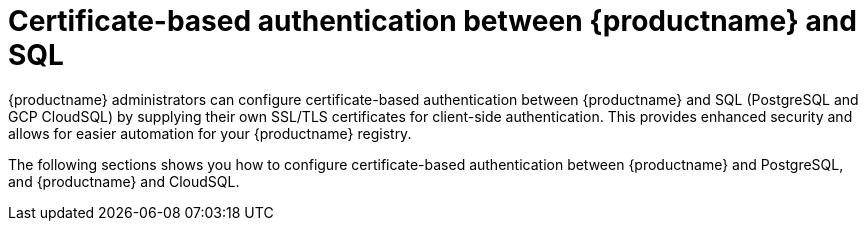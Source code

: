 :_content-type: PROCEDURE
[id="cert-based-auth-quay-sql"]
= Certificate-based authentication between {productname} and SQL

{productname} administrators can configure certificate-based authentication between {productname} and SQL (PostgreSQL and GCP CloudSQL) by supplying their own SSL/TLS certificates for client-side authentication. This provides enhanced security and allows for easier automation for your {productname} registry.

The following sections shows you how to configure certificate-based authentication between {productname} and PostgreSQL, and {productname} and CloudSQL.  